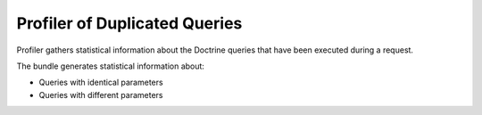 .. _dev-entities-profiler-duplicate-queries:

Profiler of Duplicated Queries
==============================

Profiler gathers statistical information about the Doctrine queries that have been executed during a request.

The bundle generates statistical information about:

- Queries with identical parameters
- Queries with different parameters

.. image:: /img/backend/entities/profiler_tab.png
   :alt: Profiler tab

.. image:: /img/backend/entities/profiler_panel.png
   :alt: Profiler panel


